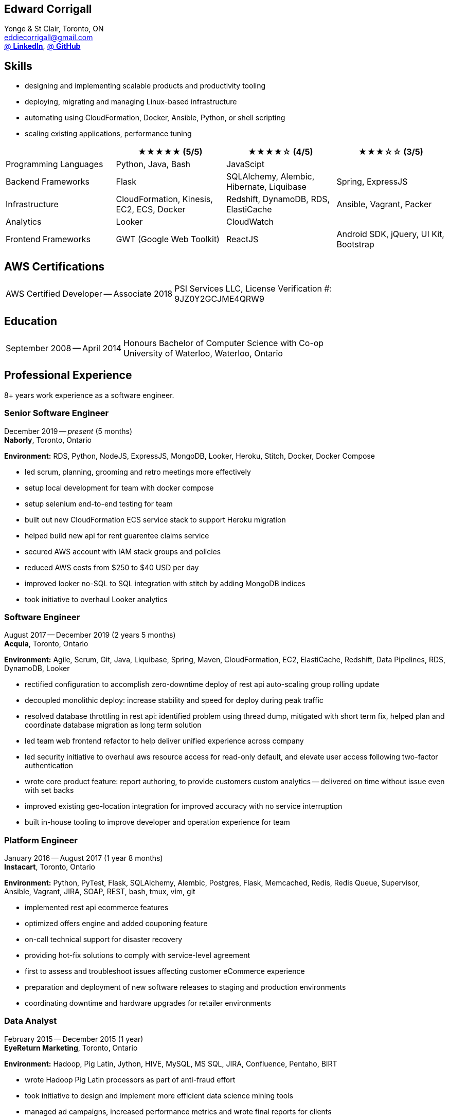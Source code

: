 == Edward Corrigall
:hp-tags: resume, university of waterloo, computer science, bachelor, eddie corrigall
:published_at: 2020-04-28
:author: Eddie Corrigall
:doctype: article
:encoding: UTF-8
:lang: en
:theme: resume
:icons: font
:icon-set: af

Yonge & St Clair, Toronto, ON +
mailto:eddiecorrigall@gmail.com[] +
https://linkedin.com/in/eddiecorrigall[@ *LinkedIn*],
https://github.com/eddiecorrigall[@ *GitHub*] +

== Skills
* designing and implementing scalable products and productivity tooling
* deploying, migrating and managing Linux-based infrastructure
* automating using CloudFormation, Docker, Ansible, Python, or shell scripting
* scaling existing applications, performance tuning

[%header,cols=4*]
|===

|
|★★★★★ (5/5)
|★★★★☆ (4/5)
|★★★☆☆ (3/5)

|Programming Languages
|Python, Java, Bash
|JavaScipt
|

|Backend Frameworks
|Flask
|SQLAlchemy, Alembic, Hibernate, Liquibase
|Spring, ExpressJS

|Infrastructure
|CloudFormation, Kinesis, EC2, ECS, Docker
|Redshift, DynamoDB, RDS, ElastiCache
|Ansible, Vagrant, Packer

|Analytics
|Looker
|CloudWatch
|

|Frontend Frameworks
|GWT (Google Web Toolkit)
|ReactJS
|Android SDK, jQuery, UI Kit, Bootstrap

|===

== AWS Certifications
[horizontal]
AWS Certified Developer -- Associate 2018:: PSI Services LLC, License Verification #: +
9JZ0Y2GCJME4QRW9

== Education
[horizontal]
September 2008 -- April 2014:: Honours Bachelor of Computer Science with Co-op +
University of Waterloo, Waterloo, Ontario

== Professional Experience

8+ years work experience as a software engineer.

<<<

=== Senior Software Engineer
December 2019 -- _present_ (5 months) +
*Naborly*, Toronto, Ontario

*Environment:* RDS, Python, NodeJS, ExpressJS, MongoDB, Looker, Heroku, Stitch, Docker, Docker Compose

* led scrum, planning, grooming and retro meetings more effectively
* setup local development for team with docker compose
* setup selenium end-to-end testing for team
* built out new CloudFormation ECS service stack to support Heroku migration
* helped build new api for rent guarentee claims service
* secured AWS account with IAM stack groups and policies
* reduced AWS costs from $250 to $40 USD per day
* improved looker no-SQL to SQL integration with stitch by adding MongoDB indices
* took initiative to overhaul Looker analytics

=== Software Engineer
August 2017 -- December 2019 (2 years 5 months) +
*Acquia*, Toronto, Ontario

*Environment:* Agile, Scrum, Git, Java, Liquibase, Spring, Maven, CloudFormation, EC2, ElastiCache, Redshift, Data Pipelines, RDS, DynamoDB, Looker

* rectified configuration to accomplish zero-downtime deploy of rest api auto-scaling group rolling update
* decoupled monolithic deploy: increase stability and speed for deploy during peak traffic
* resolved database throttling in rest api: identified problem using thread dump, mitigated with short term fix, helped plan and coordinate database migration as long term solution
* led team web frontend refactor to help deliver unified experience across company
* led security initiative to overhaul aws resource access for read-only default, and elevate user access following two-factor authentication
* wrote core product feature: report authoring, to provide customers custom analytics -- delivered on time without issue even with set backs
* improved existing geo-location integration for improved accuracy with no service interruption
* built in-house tooling to improve developer and operation experience for team

<<<

=== Platform Engineer
January 2016 -- August 2017 (1 year 8 months) +
*Instacart*, Toronto, Ontario

*Environment:* Python, PyTest, Flask, SQLAlchemy, Alembic, Postgres, Flask, Memcached, Redis, Redis Queue, Supervisor, Ansible, Vagrant, JIRA, SOAP, REST, bash, tmux, vim, git

* implemented rest api ecommerce features
* optimized offers engine and added couponing feature
* on-call technical support for disaster recovery
* providing hot-fix solutions to comply with service-level agreement
* first to assess and troubleshoot issues affecting customer eCommerce experience
* preparation and deployment of new software releases to staging and production environments
* coordinating downtime and hardware upgrades for retailer environments

=== Data Analyst
February 2015 -- December 2015 (1 year) +
*EyeReturn Marketing*, Toronto, Ontario +

*Environment:* Hadoop, Pig Latin, Jython, HIVE, MySQL, MS SQL, JIRA, Confluence, Pentaho, BIRT

* wrote Hadoop Pig Latin processors as part of anti-fraud effort
* took initiative to design and implement more efficient data science mining tools
* managed ad campaigns, increased performance metrics and wrote final reports for clients

=== Internships

2 years working experience in University of Waterloo co-operative program.

[%header,cols=6*]
|===
| Company
| Location
| Role
| Starting
| Timeframe
| Performance Evaluation

| ON Semiconductors
| Waterloo, Ontario
| Software Developer
| May 2012
| 8 months
| Very Good

| Pitney Bowes
| Shelton, Connecticut, USA
| Embedded Software Engineer
| September 2011
| 4 months
| Excellent

| Economical Insurance
| Waterloo, Ontario
| Web Developer
| January 2011
| 4 months
| Excellent

| Economical Insurance
| Waterloo, Ontario
| Web Developer
| May 2010
| 4 months
| Excellent

| TSAVO Media
| Guelph, Ontario
| Software Developer
| September 2009
| 4 months
| Satisfactory
|===
